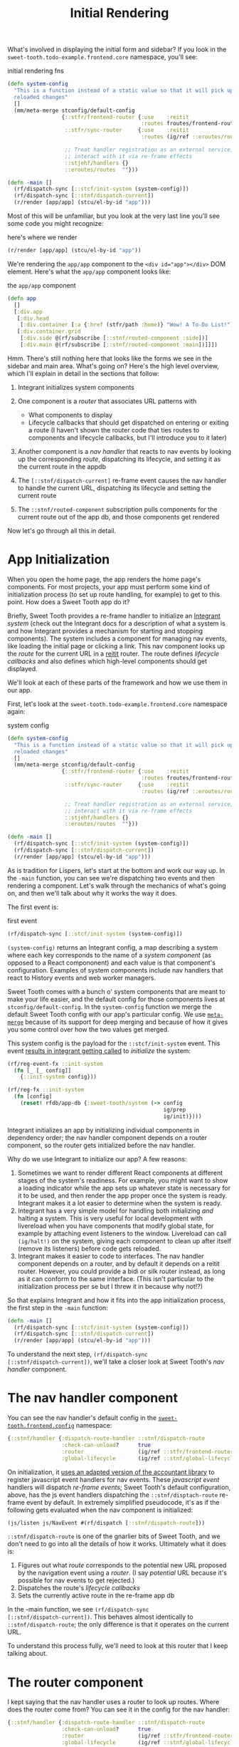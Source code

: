 #+TITLE: Initial Rendering


What's involved in displaying the initial form and sidebar? If you
look in the ~sweet-tooth.todo-example.frontend.core~ namespace, you'll
see:

#+CAPTION: initial rendering fns
#+BEGIN_SRC clojure
(defn system-config
  "This is a function instead of a static value so that it will pick up
  reloaded changes"
  []
  (mm/meta-merge stconfig/default-config
                 {::stfr/frontend-router {:use    :reitit
                                          :routes froutes/frontend-routes}
                  ::stfr/sync-router     {:use    :reitit
                                          :routes (ig/ref ::eroutes/routes)}

                  ;; Treat handler registration as an external service,
                  ;; interact with it via re-frame effects
                  ::stjehf/handlers {}
                  ::eroutes/routes  ""}))

(defn -main []
  (rf/dispatch-sync [::stcf/init-system (system-config)])
  (rf/dispatch-sync [::stnf/dispatch-current])
  (r/render [app/app] (stcu/el-by-id "app")))
#+END_SRC

Most of this will be unfamiliar, but you look at the very last line
you'll see some code you might recognize:

#+CAPTION: here's where we render
#+BEGIN_SRC clojure
(r/render [app/app] (stcu/el-by-id "app"))
#+END_SRC

We're rendering the ~app/app~ component to the ~<div id="app"></div>~ DOM
element. Here's what the ~app/app~ component looks like:

#+CAPTION: the ~app/app~ component
#+BEGIN_SRC clojure
(defn app
  []
  [:div.app
   [:div.head
    [:div.container [:a {:href (stfr/path :home)} "Wow! A To-Do List!"]]]
   [:div.container.grid
    [:div.side @(rf/subscribe [::stnf/routed-component :side])]
    [:div.main @(rf/subscribe [::stnf/routed-component :main])]]])
#+END_SRC

Hmm. There's still nothing here that looks like the forms we see in
the sidebar and main area. What's going on? Here's the high level
overview, which I'll explain in detail in the sections that follow:

1. Integrant initializes system components
2. One component is a /router/ that associates URL patterns with

   * What components to display
   * Lifecycle callbacks that should get dispatched on entering or exiting a
     route (I haven't shown the router code that ties routes to components and
     lifecycle callbacks, but I'll introduce you to it later)
3. Another component is a /nav handler/ that reacts to nav events by
   looking up the corresponding /route/, dispatching its lifecycle,
   and setting it as the current route in the appdb
4. The ~[::stnf/dispatch-current]~ re-frame event causes the nav
   handler to handle the current URL, dispatching its lifecycle and
   setting the current route
5. The ~::stnf/routed-component~ subscription pulls components for the
   current route out of the app db, and those components get rendered

Now let's go through all this in detail.

* App Initialization

When you open the home page, the app renders the home page's
components. For most projects, your app must perform some kind of
initialization process (to set up route handling, for example) to get
to this point. How does a Sweet Tooth app do it?

Briefly, Sweet Tooth provides a re-frame handler to initialize an [[https://github.com/weavejester/integrant][Integrant]]
/system/ (check out the Integrant docs for a description of what a system is and
how Integrant provides a mechanism for starting and stopping components). The
system includes a component for managing nav events, like loading the initial
page or clicking a link. This nav component looks up the /route/ for the current
URL in a [[https://github.com/metosin/reitit][reitit]] router. The route defines /lifecycle callbacks/ and also defines
which high-level components should get displayed.

We'll look at each of these parts of the framework and how we use them
in our app.

First, let's look at the ~sweet-tooth.todo-example.frontend.core~
namespace again:

#+CAPTION: system config
#+BEGIN_SRC clojure
(defn system-config
  "This is a function instead of a static value so that it will pick up
  reloaded changes"
  []
  (mm/meta-merge stconfig/default-config
                 {::stfr/frontend-router {:use    :reitit
                                          :routes froutes/frontend-routes}
                  ::stfr/sync-router     {:use    :reitit
                                          :routes (ig/ref ::eroutes/routes)}

                  ;; Treat handler registration as an external service,
                  ;; interact with it via re-frame effects
                  ::stjehf/handlers {}
                  ::eroutes/routes  ""}))

(defn -main []
  (rf/dispatch-sync [::stcf/init-system (system-config)])
  (rf/dispatch-sync [::stnf/dispatch-current])
  (r/render [app/app] (stcu/el-by-id "app")))
#+END_SRC

As is tradition for Lispers, let's start at the bottom and work our
way up. In the ~-main~ function, you can see we're dispatching two
events and then rendering a component. Let's walk through the
mechanics of what's going on, and then we'll talk about why it works
the way it does.

The first event is:

#+CAPTION: first event
#+BEGIN_SRC clojure
(rf/dispatch-sync [::stcf/init-system (system-config)])
#+END_SRC

~(system-config)~ returns an Integrant config, a map describing a
system where each key corresponds to the name of a /system component/
(as opposed to a React compononent) and each value is that component's
configuration. Examples of system components include nav handlers that
react to History events and web worker managers.

Sweet Tooth comes with a bunch o' system components that are meant to make your
life easier, and the default config for those components lives at
~stconfig/default-config~. In the ~system-config~ function we merge the default
Sweet Tooth config with our app's particular config. We use [[https://github.com/weavejester/meta-merge][~meta-merge~]] because
of its support for deep merging and because of how it gives you some control
over how the two values get merged.

This system config is the payload for the ~::stcf/init-system~ event. This event
[[https://github.com/sweet-tooth-clojure/frontend/blob/master/src/sweet_tooth/frontend/core/flow.cljc#L123][results in integrant getting called]] to /initialize/ the system:

#+BEGIN_SRC clojure
(rf/reg-event-fx ::init-system
  (fn [_ [_ config]]
    {::init-system config}))

(rf/reg-fx ::init-system
  (fn [config]
    (reset! rfdb/app-db {:sweet-tooth/system (-> config
                                                 ig/prep
                                                 ig/init)})))
#+END_SRC

Integrant initializes an app by initializing individual components in
dependency order; the nav handler component depends on a router
component, so the router gets initialized before the nav handler.

Why do we use Integrant to initialize our app? A few reasons:

1. Sometimes we want to render different React components at different
   stages of the system's readiness. For example, you might want to
   show a loading indicator while the app sets up whatever state is
   necessary for it to be used, and then render the app proper once
   the system is ready. Integrant makes it a lot easier to determine
   when the system is ready.
2. Integrant has a very simple model for handling both initializing
   /and/ halting a system. This is very useful for local development
   with livereload when you have components that modify global state,
   for example by attaching event listeners to the window. Livereload
   can call ~(ig/halt!)~ on the system, giving each component to clean
   up after itself (remove its listeners) before code gets reloaded.
3. Integrant makes it easier to code to interfaces. The nav handler
   component depends on a router, and by default it depends on a
   reitit router. However, you could provide a bidi or silk router
   instead, as long as it can conform to the same interface. (This
   isn't particular to the initialization process per se but I threw
   it in because why not!?)

So that explains Integrant and how it fits into the app initialization
process, the first step in the ~-main~ function:

#+BEGIN_SRC clojure
(defn -main []
  (rf/dispatch-sync [::stcf/init-system (system-config)])
  (rf/dispatch-sync [::stnf/dispatch-current])
  (r/render [app/app] (stcu/el-by-id "app")))
#+END_SRC

To understand the next step, ~(rf/dispatch-sync
[::stnf/dispatch-current])~, we'll take a closer look at Sweet Tooth's
/nav handler/ component.

* The nav handler component

You can see the nav handler's default config in the
[[https://github.com/sweet-tooth-clojure/frontend/blob/master/src/sweet_tooth/frontend/config.cljs][~sweet-tooth.frontend.config~]] namespace:

#+BEGIN_SRC clojure
{::stnf/handler {:dispatch-route-handler ::stnf/dispatch-route
                 :check-can-unload?      true
                 :router                 (ig/ref ::stfr/frontend-router)
                 :global-lifecycle       (ig/ref ::stnf/global-lifecycle)}}
#+END_SRC

On initialization, it [[https://github.com/sweet-tooth-clojure/frontend/blob/master/src/sweet_tooth/frontend/nav/flow.cljs#L26][uses an adapted version of the accountant library]] to
register javascript event handlers for nav events. These /javascript event/
handlers will dispatch /re-frame events/; Sweet Tooth's default configuration,
above, has the js event handlers dispatching the ~::stnf/disptach-route~
re-frame event by default. In extremely simplified pseudocode, it's as if the
following gets evaluated when the nav component is initialized:

#+BEGIN_SRC clojure
(js/listen js/NavEvent #(rf/dispatch [::stnf/dispatch-route]))
#+END_SRC

~::stnf/dispatch-route~ is one of the gnarlier bits of Sweet Tooth,
and we don't need to go into all the details of how it works.
Ultimately what it does is:

1. Figures out what /route/ corresponds to the potential new URL
   proposed by the navigation event using a /router/. (I say
   /potential/ URL because it's possible for nav events to get
   rejected.)
1. Dispatches the route's /lifecycle callbacks/
2. Sets the currently active route in the re-frame app db

In the -main function, we see ~(rf/dispatch-sync
[::stnf/dispatch-current])~. This behaves almost identically to
~::stnf/dispatch-route~; the only difference is that it operates on
the current URL.

To understand this process fully, we'll need to look at this router that I keep
talking about.

* The router component

I kept saying that the nav handler uses a router to look up
routes. Where does the router come from? You can see it in the config
for the nav handler:

#+BEGIN_SRC clojure
{::stnf/handler {:dispatch-route-handler ::stnf/dispatch-route
                 :check-can-unload?      true
                 :router                 (ig/ref ::stfr/frontend-router) ;; <--- There it is!
                 :global-lifecycle       (ig/ref ::stnf/global-lifecycle)}}
#+END_SRC

The config includes a /reference/ to another component,
~::stfr/frontend-router~. We actually saw the configuration for /that/ component
in ~sweet-tooth.todo-example.frontend.core~:

#+BEGIN_SRC clojure
(defn system-config
  "This is a function instead of a static value so that it will pick up
  reloaded changes"
  []
  (mm/meta-merge stconfig/default-config
                 {::stfr/frontend-router {:use    :reitit
                                          :routes froutes/frontend-routes}
                  ::stfr/sync-router     {:use    :reitit
                                          :routes (ig/ref ::eroutes/routes)}

                  ;; Treat handler registration as an external service,
                  ;; interact with it via re-frame effects
                  ::stjehf/handlers {}
                  ::eroutes/routes  ""}))
#+END_SRC

So the ~::stfr/frontend-router~ component gets initialized with this
configuration:

#+BEGIN_SRC clojure
{:use    :reitit
 :routes froutes/frontend-routes}
#+END_SRC

~:use~ specifies what library should be used to parse route data into
a router, and reitit is supported out of the box. ~:routes~ specifies
the route data. Here's ~froutes/frontend-routes~:

#+BEGIN_SRC clojure
(ns sweet-tooth.todo-example.frontend.routes
  (:require [sweet-tooth.frontend.sync.flow :as stsf]
            [sweet-tooth.frontend.form.flow :as stff]
            [sweet-tooth.frontend.nav.flow :as stnf]
            [sweet-tooth.todo-example.cross.validate :as v]
            [sweet-tooth.todo-example.frontend.components.home :as h]
            [sweet-tooth.todo-example.frontend.components.todo-lists.list :as tll]
            [sweet-tooth.todo-example.frontend.components.todo-lists.show :as tls]
            [sweet-tooth.todo-example.frontend.components.ui :as ui]
            [clojure.spec.alpha :as s]
            [reitit.coercion.spec :as rs]))

(s/def :db/id int?)

(def frontend-routes
  [["/"
    {:name       :home
     :lifecycle  {:param-change [::stsf/sync-once [:get :todo-lists]]}
     :components {:side [tll/component]
                  :main [h/component]}
     :title      "To-Do List"}]

   ["/todo-list/{db/id}"
    {:name       :show-todo-list
     :lifecycle  {:param-change [[::stff/initialize-form [:todos :create] {:validate (ui/validate-with v/todo-rules)}]
                                 [::stsf/sync-once [:get :todo-lists]]
                                 [::stnf/get-with-route-params :todo-list]]}
     :components {:side [tll/component]
                  :main [tls/component]}
     :coercion   rs/coercion
     :parameters {:path (s/keys :req [:db/id])}
     :title      "To-Do List"}]])
#+END_SRC

You can see that each route has a ~:components~ key, a map with
~:side~ and ~:main~ keys. When you load the home page, ~tll/component~
shows up in the side bar, and ~tls/component~ shows up in the "main"
column.

At the beginning of all this I asked how the ~app~ component worked:

#+BEGIN_SRC clojure
(defn app
  []
  [:div.app
   [:div.head
    [:div.container [:a {:href (stfr/path :home)} "Wow! A To-Do List!"]]]
   [:div.container.grid
    [:div.side @(rf/subscribe [::stnf/routed-component :side])]
    [:div.main @(rf/subscribe [::stnf/routed-component :main])]]])
#+END_SRC

Now we have all the pieces to solve the puzzle:

1. A nav handler gets created on initialization
2. It's passed a router that associates URL paths with components
3. We dispatch ~(rf/dispatch-sync [::stnf/dispatch-current])~. This
   sets the current route in the re-frame app db.
4. The ~::stnf/routed-component~ subscription looks up the
   ~:component~ key for the current route in the app db.
5. Those components get rendered.
